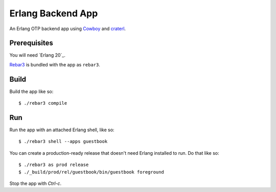==================
Erlang Backend App
==================

An Erlang OTP backend app using Cowboy_ and craterl_.

Prerequisites
=============

You will need `Erlang 20`_.

Rebar3_ is bundled with the app as ``rebar3``.

Build
=====

Build the app like so::

    $ ./rebar3 compile

Run
===

Run the app with an attached Erlang shell, like so::

    $ ./rebar3 shell --apps guestbook

You can create a production-ready release that doesn't need Erlang installed to
run. Do that like so::

    $ ./rebar3 as prod release
    $ ./_build/prod/rel/guestbook/bin/guestbook foreground

Stop the app with *Ctrl-c*.

.. _Cowboy: https://github.com/ninenines/cowboy
.. _craterl: https://github.com/crate/craterl
.. _Erlang 18: http://www.erlang.org/download.html
.. _Rebar3: http://www.rebar3.org/
